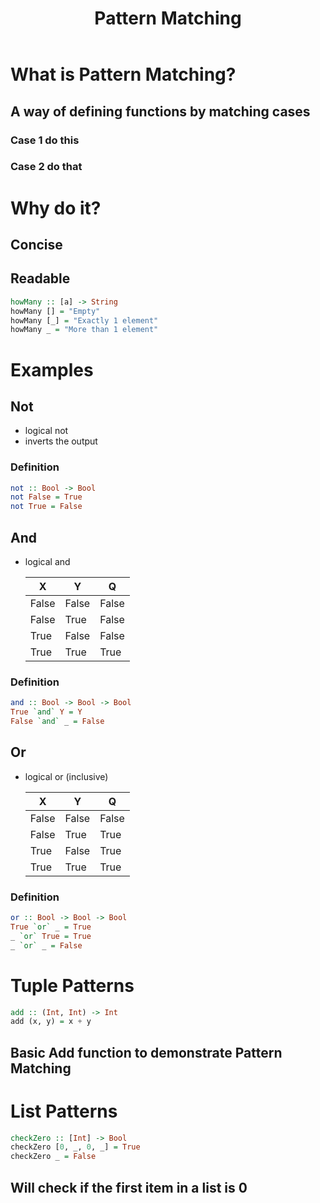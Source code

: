 #+title: Pattern Matching

* What is Pattern Matching?
** A way of defining functions by matching cases
*** Case 1 do this
*** Case 2 do that

* Why do it?
** Concise
** Readable
#+begin_src haskell
howMany :: [a] -> String
howMany [] = "Empty"
howMany [_] = "Exactly 1 element"
howMany _ = "More than 1 element"
#+end_src

* Examples
** Not
- logical not
- inverts the output
*** Definition
#+begin_src haskell
not :: Bool -> Bool
not False = True
not True = False
#+end_src
** And
- logical and
  |-------+-------+-------|
  | X     | Y     | Q     |
  |-------+-------+-------|
  | False | False | False |
  | False | True  | False |
  | True  | False | False |
  | True  | True  | True  |
  |-------+-------+-------|
*** Definition
#+begin_src haskell
and :: Bool -> Bool -> Bool
True `and` Y = Y
False `and` _ = False
#+end_src
** Or
- logical or (inclusive)
  |-------+-------+-------|
  | X     | Y     | Q     |
  |-------+-------+-------|
  | False | False | False |
  | False | True  | True  |
  | True  | False | True  |
  | True  | True  | True  |
  |-------+-------+-------|
*** Definition
#+begin_src haskell
or :: Bool -> Bool -> Bool
True `or` _ = True
_ `or` True = True
_ `or` _ = False
#+end_src

* Tuple Patterns
#+begin_src haskell
add :: (Int, Int) -> Int
add (x, y) = x + y
#+end_src
** Basic Add function to demonstrate Pattern Matching

* List Patterns
#+begin_src haskell
checkZero :: [Int] -> Bool
checkZero [0, _, 0, _] = True
checkZero _ = False
#+end_src
** Will check if the first item in a list is 0
